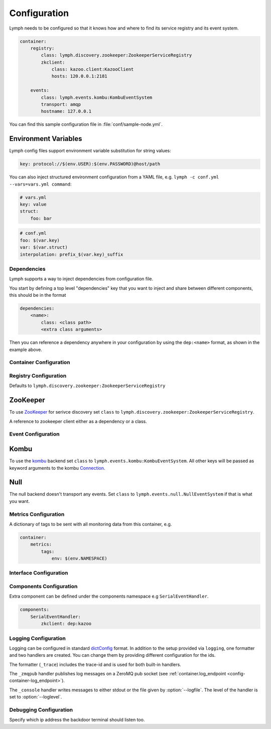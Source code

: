 .. _config:

Configuration
=============

Lymph needs to be configured so that it knows how and where to find its service
registry and its event system.

.. code-block:: yaml

    container:
        registry:
            class: lymph.discovery.zookeeper:ZookeeperServiceRegistry
            zkclient:
                class: kazoo.client:KazooClient
                hosts: 120.0.0.1:2181
    
        events:
            class: lymph.events.kombu:KombuEventSystem
            transport: amqp
            hostname: 127.0.0.1

You can find this sample configuration file in :file:`conf/sample-node.yml`.


Environment Variables
~~~~~~~~~~~~~~~~~~~~~~

Lymph config files support environment variable substitution for string values:

.. code-block:: yaml

    key: protocol://$(env.USER):$(env.PASSWORD)@host/path


You can also inject structured environment configuration from a YAML file,
e.g. ``lymph -c conf.yml --vars=vars.yml command``:

.. code-block:: yaml

    # vars.yml
    key: value
    struct:
        foo: bar

.. code-block:: yaml

    # conf.yml
    foo: $(var.key)
    var: $(var.struct)
    interpolation: prefix_$(var.key)_suffix


Dependencies
------------

Lymph supports a way to inject dependencies from configuration file.

You start by defining a top level "dependencies" key that you want to inject
and share between different components, this should be in the format

.. code-block:: yaml

     dependencies:
         <name>:
             class: <class path>
             <extra class arguments>

Then you can reference a dependency anywhere in your configuration by
using the ``dep:<name>`` format, as shown in the example above.


Container Configuration
-----------------------

.. describe:: container.ip

    use this IP address. The :option:`--ip <lymph --ip>` option for 
    :program:`lymph` takes precedence. Default: ``127.0.0.1``.


.. describe:: container.port

    Use this port for the service endpoint. The :option:`--port <lymph --port>` 
    option for :program:`lymph` takes precedence. If no port is configured, lymph
    will pick a random port.


.. describe:: container.class

    the container implementation. You probably don't have to change this.
    Default: ``lymph.core.container:Container``

.. _config-container-log_endpoint:

.. describe:: container.log_endpoint

    the local ZeroMQ endpoint that should be used to publish logs via 
    the :ref:`_zmqpub <config-logging-_zmqpub>` handler.

.. describe:: container.pool_size

    Size of the pool of Greenlets, default is unlimited.


.. _registry-config:

Registry Configuration
----------------------

.. describe:: container.registry.class

Defaults to ``lymph.discovery.zookeeper:ZookeeperServiceRegistry``


ZooKeeper
~~~~~~~~~

To use `ZooKeeper`_ for serivce discovery set ``class`` to ``lymph.discovery.zookeeper:ZookeeperServiceRegistry``.


.. describe:: container.registry.zkclient

A reference to zookeeper client either as a dependency or a class.

.. _ZooKeeper: http://zookeeper.apache.org/


.. _event-config:

Event Configuration
-------------------

.. describe:: container.events.class


Kombu
~~~~~

To use the `kombu`_ backend set ``class`` to ``lymph.events.kombu:KombuEventSystem``.
All other keys will be passed as keyword arguments to the kombu `Connection <http://kombu.readthedocs.org/en/latest/userguide/connections.html#keyword-arguments>`_.


.. _kombu: kombu.readthedocs.org/


Null
~~~~

The null backend doesn't transport any events. Set ``class`` to ``lymph.events.null.NullEventSystem`` if that is what you want.


.. _interface-config:


Metrics Configuration
---------------------

.. describe:: container.metrics.tags

A dictionary of tags to be sent with all monitoring data from this container, e.g.

.. code:: yaml

    container:
        metrics:
            tags:
                env: $(env.NAMESPACE)


Interface Configuration
-----------------------

.. describe:: interfaces.<name>

    Mapping the name to instance which will be used to send requests
    and discover this interface.
    This name is also configuration that will be passed to the implementation's
    :meth:`lymph.Interface.apply_config()` method.

.. describe:: interfaces.<name>.class

    The class that implements this interface, e.g. a subclass of :class:`lymph.Interface`.


Components Configuration
------------------------

Extra component can be defined under the components namespace e.g ``SerialEventHandler``.


.. code-block:: yaml

    components:
        SerialEventHandler:
            zkclient: dep:kazoo



Logging Configuration
---------------------

.. describe:: logging

Logging can be configured in standard `dictConfig`_ format. 
In addition to the setup provided via ``logging``, one formatter and two 
handlers are created. You can change them by providing different configuration
for the ids.

The formatter (``_trace``) includes the trace-id and is used for both built-in
handlers.

.. _config-logging-_zmqpub:

The ``_zmqpub`` handler publishes log messages on a ZeroMQ pub socket (see 
:ref:`container.log_endpoint <config-container-log_endpoint>`). 

The ``_console`` handler writes messages to either stdout or the file given by 
:option:`--logfile`. The level of the handler is set to 
:option:`--loglevel`.


.. _dictConfig: https://docs.python.org/2/library/logging.config.html#configuration-dictionary-schema


Debugging Configuration
-----------------------

.. describe:: debug.backdoor_ip

Specify which ip address the backdoor terminal should listen too.
